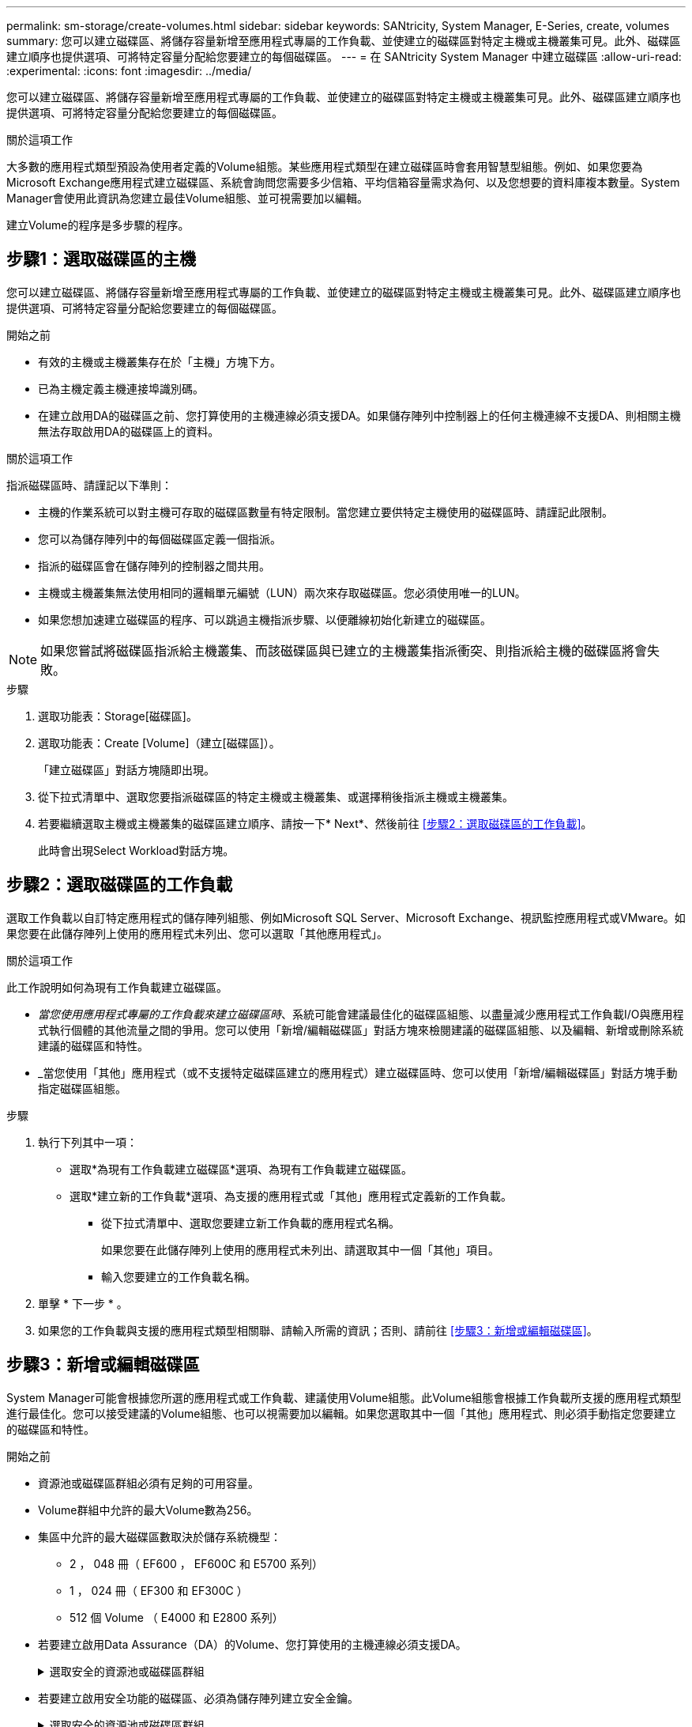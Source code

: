 ---
permalink: sm-storage/create-volumes.html 
sidebar: sidebar 
keywords: SANtricity, System Manager, E-Series, create, volumes 
summary: 您可以建立磁碟區、將儲存容量新增至應用程式專屬的工作負載、並使建立的磁碟區對特定主機或主機叢集可見。此外、磁碟區建立順序也提供選項、可將特定容量分配給您要建立的每個磁碟區。 
---
= 在 SANtricity System Manager 中建立磁碟區
:allow-uri-read: 
:experimental: 
:icons: font
:imagesdir: ../media/


[role="lead"]
您可以建立磁碟區、將儲存容量新增至應用程式專屬的工作負載、並使建立的磁碟區對特定主機或主機叢集可見。此外、磁碟區建立順序也提供選項、可將特定容量分配給您要建立的每個磁碟區。

.關於這項工作
大多數的應用程式類型預設為使用者定義的Volume組態。某些應用程式類型在建立磁碟區時會套用智慧型組態。例如、如果您要為Microsoft Exchange應用程式建立磁碟區、系統會詢問您需要多少信箱、平均信箱容量需求為何、以及您想要的資料庫複本數量。System Manager會使用此資訊為您建立最佳Volume組態、並可視需要加以編輯。

建立Volume的程序是多步驟的程序。



== 步驟1：選取磁碟區的主機

您可以建立磁碟區、將儲存容量新增至應用程式專屬的工作負載、並使建立的磁碟區對特定主機或主機叢集可見。此外、磁碟區建立順序也提供選項、可將特定容量分配給您要建立的每個磁碟區。

.開始之前
* 有效的主機或主機叢集存在於「主機」方塊下方。
* 已為主機定義主機連接埠識別碼。
* 在建立啟用DA的磁碟區之前、您打算使用的主機連線必須支援DA。如果儲存陣列中控制器上的任何主機連線不支援DA、則相關主機無法存取啟用DA的磁碟區上的資料。


.關於這項工作
指派磁碟區時、請謹記以下準則：

* 主機的作業系統可以對主機可存取的磁碟區數量有特定限制。當您建立要供特定主機使用的磁碟區時、請謹記此限制。
* 您可以為儲存陣列中的每個磁碟區定義一個指派。
* 指派的磁碟區會在儲存陣列的控制器之間共用。
* 主機或主機叢集無法使用相同的邏輯單元編號（LUN）兩次來存取磁碟區。您必須使用唯一的LUN。
* 如果您想加速建立磁碟區的程序、可以跳過主機指派步驟、以便離線初始化新建立的磁碟區。


[NOTE]
====
如果您嘗試將磁碟區指派給主機叢集、而該磁碟區與已建立的主機叢集指派衝突、則指派給主機的磁碟區將會失敗。

====
.步驟
. 選取功能表：Storage[磁碟區]。
. 選取功能表：Create [Volume]（建立[磁碟區]）。
+
「建立磁碟區」對話方塊隨即出現。

. 從下拉式清單中、選取您要指派磁碟區的特定主機或主機叢集、或選擇稍後指派主機或主機叢集。
. 若要繼續選取主機或主機叢集的磁碟區建立順序、請按一下* Next*、然後前往 <<步驟2：選取磁碟區的工作負載>>。
+
此時會出現Select Workload對話方塊。





== 步驟2：選取磁碟區的工作負載

選取工作負載以自訂特定應用程式的儲存陣列組態、例如Microsoft SQL Server、Microsoft Exchange、視訊監控應用程式或VMware。如果您要在此儲存陣列上使用的應用程式未列出、您可以選取「其他應用程式」。

.關於這項工作
此工作說明如何為現有工作負載建立磁碟區。

* _當您使用應用程式專屬的工作負載來建立磁碟區時_、系統可能會建議最佳化的磁碟區組態、以盡量減少應用程式工作負載I/O與應用程式執行個體的其他流量之間的爭用。您可以使用「新增/編輯磁碟區」對話方塊來檢閱建議的磁碟區組態、以及編輯、新增或刪除系統建議的磁碟區和特性。
* _當您使用「其他」應用程式（或不支援特定磁碟區建立的應用程式）建立磁碟區時、您可以使用「新增/編輯磁碟區」對話方塊手動指定磁碟區組態。


.步驟
. 執行下列其中一項：
+
** 選取*為現有工作負載建立磁碟區*選項、為現有工作負載建立磁碟區。
** 選取*建立新的工作負載*選項、為支援的應用程式或「其他」應用程式定義新的工作負載。
+
*** 從下拉式清單中、選取您要建立新工作負載的應用程式名稱。
+
如果您要在此儲存陣列上使用的應用程式未列出、請選取其中一個「其他」項目。

*** 輸入您要建立的工作負載名稱。




. 單擊 * 下一步 * 。
. 如果您的工作負載與支援的應用程式類型相關聯、請輸入所需的資訊；否則、請前往 <<步驟3：新增或編輯磁碟區>>。




== 步驟3：新增或編輯磁碟區

System Manager可能會根據您所選的應用程式或工作負載、建議使用Volume組態。此Volume組態會根據工作負載所支援的應用程式類型進行最佳化。您可以接受建議的Volume組態、也可以視需要加以編輯。如果您選取其中一個「其他」應用程式、則必須手動指定您要建立的磁碟區和特性。

.開始之前
* 資源池或磁碟區群組必須有足夠的可用容量。
* Volume群組中允許的最大Volume數為256。
* 集區中允許的最大磁碟區數取決於儲存系統機型：
+
** 2 ， 048 冊（ EF600 ， EF600C 和 E5700 系列）
** 1 ， 024 冊（ EF300 和 EF300C ）
** 512 個 Volume （ E4000 和 E2800 系列）


* 若要建立啟用Data Assurance（DA）的Volume、您打算使用的主機連線必須支援DA。
+
.選取安全的資源池或磁碟區群組
[%collapsible]
====
如果您想要建立啟用DA的磁碟區、請選取具有DA功能的資源池或磁碟區群組（請在「資源池和磁碟區群組候選項目」表中尋找「DA」旁邊的*「Yes」（是）。

系統管理員的資源池和磁碟區群組層級會顯示DA功能。DA保護會檢查並修正資料經由控制器向下傳輸到磁碟機時可能發生的錯誤。為新磁碟區選取具有DA功能的集區或磁碟區群組、可確保偵測並修正任何錯誤。

如果儲存陣列中控制器上的任何主機連線不支援DA、則相關主機無法存取啟用DA的磁碟區上的資料。

====
* 若要建立啟用安全功能的磁碟區、必須為儲存陣列建立安全金鑰。
+
.選取安全的資源池或磁碟區群組
[%collapsible]
====
如果您想要建立啟用安全功能的Volume、請選取安全功能的資源池或Volume群組（請在Pool and Volume Group候選資料表的「Secure Capable（安全功能）」旁尋找* Yes（是）*）。

磁碟機安全功能會顯示在System Manager的集區和磁碟區群組層級。具有安全功能的磁碟機可防止未獲授權存取實體從儲存陣列移除的磁碟機上的資料。啟用安全功能的磁碟機會在寫入期間加密資料、並在讀取期間使用獨特的_encryption key_來解密資料。

集區或磁碟區群組可同時包含具有安全功能和不安全功能的磁碟機、但所有磁碟機必須具備安全功能、才能使用其加密功能。

====
* 若要建立資源配置的磁碟區、所有磁碟機都必須是NVMe磁碟機、並具有取消分配或未寫入的邏輯區塊錯誤（DULBE）選項。


.關於這項工作
您可以從集區或磁碟區群組建立磁碟區。「新增/編輯磁碟區」對話方塊會顯示儲存陣列上所有符合資格的資源池和磁碟區群組。針對每個合格的資源池和磁碟區群組、會顯示可用磁碟機數量和可用總容量。

對於某些應用程式專屬的工作負載、每個合格的資源池或Volume群組會根據建議的Volume組態顯示建議的容量、並顯示GiB中的剩餘可用容量。對於其他工作負載、當您將磁碟區新增至資源池或磁碟區群組、並指定報告的容量時、就會顯示建議的容量。

.步驟
. 根據您選擇的是其他工作負載或應用程式專屬工作負載、選擇下列其中一項動作：
+
** *其他*-在您要用來建立一或多個磁碟區的每個集區或磁碟區群組中、按一下*「新增磁碟區」。
+
.欄位詳細資料
[%collapsible]
====
[cols="25h,~"]
|===
| 欄位 | 說明 


 a| 
Volume名稱
 a| 
在磁碟區建立順序期間、系統管理員會指派一個預設名稱給磁碟區。您可以接受預設名稱、或提供更具說明性的名稱、以指示儲存在磁碟區中的資料類型。



 a| 
報告容量
 a| 
定義新Volume的容量和要使用的容量單位（mib、GiB或TiB）。對於大型磁碟區、最小容量為1個mib、最大容量則取決於集區或Volume群組中磁碟機的數量和容量。

請記住、複製服務（快照映像、快照磁碟區、磁碟區複本和遠端鏡像）也需要儲存容量、因此、 請勿將所有容量分配給標準磁碟區。

根據磁碟機類型、資源池中的容量會以4-GiB或8-GiB為單位分配。任何非4-GiB或8-GiB倍數的容量都會被分配、但無法使用。若要確保整個容量可用、請以4-GiB或8-GiB為單位指定容量。如果存在不可用的容量、則重新取得容量的唯一方法是增加磁碟區的容量。



 a| 
Volume區塊大小（僅限EF300和EF600）
 a| 
顯示可為Volume建立的區塊大小：

*** 512 - 512位元組
*** 4K - 4、096位元組




 a| 
區段大小
 a| 
顯示區段大小調整的設定、僅適用於Volume群組中的磁碟區。您可以變更區段大小以最佳化效能。

*允許的區段大小轉換*- System Manager會決定允許的區段大小轉換。無法在下拉式清單中使用不適當的從目前區段大小轉換的區段大小。允許的轉換通常是目前區段大小的兩倍或一半。例如、如果目前的Volume區段大小為32 KiB、則允許新的Volume區段大小為16 KiB或64 KiB。

*啟用SSD快取的磁碟區*-您可以為啟用SSD快取的磁碟區指定4-KiB區段大小。請務必針對啟用SSD快取的磁碟區選取4-KiB區段大小、以便處理小區塊I/O作業（例如、16個KiB I/O區塊大小或更小）。如果您選取4 KiB做為啟用SSD快取的磁碟區的區段大小、以處理大量區塊循序作業、效能可能會受到影響。

*變更區段大小的時間*-變更磁碟區區區段大小的時間長短取決於下列變數：

*** 主機的I/O負載
*** 磁碟區的修改優先順序
*** Volume群組中的磁碟機數量
*** 磁碟機通道數
*** 儲存陣列控制器的處理能力


當您變更磁碟區的區段大小時、I/O效能會受到影響、但您的資料仍可繼續使用。



 a| 
安全功能
 a| 
*是*僅當集區或磁碟區群組中的磁碟機具有安全功能時、才會顯示在「安全功能」旁。

磁碟機安全功能可防止未獲授權存取從儲存陣列中實際移除的磁碟機上的資料。此選項僅在磁碟機安全功能已啟用、且已為儲存陣列設定安全金鑰時可用。

集區或磁碟區群組可同時包含具有安全功能和不安全功能的磁碟機、但所有磁碟機必須具備安全功能、才能使用其加密功能。



 a| 
大
 a| 
*是*僅當集區或磁碟區群組中的磁碟機支援Data Assurance（DA）時、「DA」旁邊才會顯示「Yes（是）」。

DA可提升整個儲存系統的資料完整性。DA可讓儲存陣列檢查資料經由控制器向下傳輸到磁碟機時可能發生的錯誤。將DA用於新磁碟區可確保偵測到任何錯誤。



 a| 
資源已配置（僅限EF300和EF600）
 a| 
*是*只有在磁碟機支援此選項時、才會在「資源已配置」旁顯示。資源資源配置是EF300和EF600儲存陣列的一項功能、可讓磁碟區立即投入使用、而無需背景初始化程序。

|===
====
** *應用程式專屬工作負載*：按一下*「下一步」*接受系統建議的所選工作負載磁碟區與特性、或按一下*「編輯磁碟區」*、變更、新增或刪除所選工作負載的系統建議磁碟區與特性。
+
.欄位詳細資料
[%collapsible]
====
[cols="1a,1a"]
|===
| 欄位 | 說明 


 a| 
Volume名稱
 a| 
在磁碟區建立順序期間、系統管理員會指派一個預設名稱給磁碟區。您可以接受預設名稱、或提供更具說明性的名稱、以指示儲存在磁碟區中的資料類型。



 a| 
報告容量
 a| 
定義新Volume的容量和要使用的容量單位（mib、GiB或TiB）。對於大型磁碟區、最小容量為1個mib、最大容量則取決於集區或Volume群組中磁碟機的數量和容量。

請記住、複製服務（快照映像、快照磁碟區、磁碟區複本和遠端鏡像）也需要儲存容量、因此、 請勿將所有容量分配給標準磁碟區。

根據磁碟機類型、資源池中的容量會以4-GiB或8-GiB為單位分配。任何非4-GiB或8-GiB倍數的容量都會被分配、但無法使用。若要確保整個容量可用、請以4-GiB或8-GiB為單位指定容量。如果存在不可用的容量、則重新取得容量的唯一方法是增加磁碟區的容量。



 a| 
Volume類型
 a| 
Volume類型表示為應用程式專屬工作負載所建立的磁碟區類型。



 a| 
Volume區塊大小（僅限EF300和EF600）
 a| 
顯示可為Volume建立的區塊大小：

*** 512 - 512位元組
*** 4K - 4、096位元組




 a| 
區段大小
 a| 
顯示區段大小調整的設定、僅適用於Volume群組中的磁碟區。您可以變更區段大小以最佳化效能。

*允許的區段大小轉換*- System Manager會決定允許的區段大小轉換。無法在下拉式清單中使用不適當的從目前區段大小轉換的區段大小。允許的轉換通常是目前區段大小的兩倍或一半。例如、如果目前的Volume區段大小為32 KiB、則允許新的Volume區段大小為16 KiB或64 KiB。

*啟用SSD快取的磁碟區*-您可以為啟用SSD快取的磁碟區指定4-KiB區段大小。請務必針對啟用SSD快取的磁碟區選取4-KiB區段大小、以便處理小區塊I/O作業（例如、16個KiB I/O區塊大小或更小）。如果您選取4 KiB做為啟用SSD快取的磁碟區的區段大小、以處理大量區塊循序作業、效能可能會受到影響。

*變更區段大小的時間*-變更磁碟區區區段大小的時間長短取決於下列變數：

*** 主機的I/O負載
*** 磁碟區的修改優先順序
*** Volume群組中的磁碟機數量
*** 磁碟機通道數
*** 儲存陣列控制器的處理能力當您變更磁碟區的區段大小時、I/O效能會受到影響、但您的資料仍然可用。




 a| 
安全功能
 a| 
*是*僅當集區或磁碟區群組中的磁碟機具有安全功能時、才會顯示在「安全功能」旁。

磁碟機安全性可防止未獲授權存取從儲存陣列實體移除的磁碟機上的資料。此選項僅在磁碟機安全功能已啟用、且已為儲存陣列設定安全金鑰時可用。

集區或磁碟區群組可同時包含具有安全功能和不安全功能的磁碟機、但所有磁碟機必須具備安全功能、才能使用其加密功能。



 a| 
大
 a| 
*是*僅當集區或磁碟區群組中的磁碟機支援Data Assurance（DA）時、「DA」旁邊才會顯示「Yes（是）」。

DA可提升整個儲存系統的資料完整性。DA可讓儲存陣列檢查資料經由控制器向下傳輸到磁碟機時可能發生的錯誤。將DA用於新磁碟區可確保偵測到任何錯誤。



 a| 
資源已配置（僅限EF300和EF600）
 a| 
*是*只有在磁碟機支援此選項時、才會在「資源已配置」旁顯示。資源資源配置是EF300和EF600儲存陣列的一項功能、可讓磁碟區立即投入使用、而無需背景初始化程序。

|===
====


. 若要繼續選取應用程式的磁碟區建立順序、請按一下「*下一步*」、然後前往 <<步驟4：檢閱Volume組態>>。




== 步驟4：檢閱Volume組態

檢閱您要建立的磁碟區摘要、並進行必要的變更。

.步驟
. 檢閱您要建立的磁碟區。按一下*上一步*進行任何變更。
. 當您對磁碟區組態感到滿意時、請按一下*完成*。


.結果
System Manager會在選取的資源池和磁碟區群組中建立新的磁碟區、然後在「All Volumes（所有磁碟區）」表格中顯示新的磁碟區。

.完成後
* 在應用程式主機上執行任何必要的作業系統修改、以便應用程式使用該磁碟區。
* 執行作業系統專屬公用程式（可從協力廠商取得）、然後執行 SMCLI 命令 `-identifyDevices` 將磁碟區名稱與主機儲存陣列名稱建立關聯。
+
SMCLI 可透過 SANtricity 系統管理員直接取得。SMCLI 的下載版本可在 E4000 ， EF600 ， EF600C ， EF300 ， EF300C ， E5700 ， EF570 ， E2800 和 EF280 控制器上取得。要在SANtricity 《S161eSystem Manager》中下載SMcli、請選擇*設定*>*系統*和*附加元件*>*命令列介面*。


